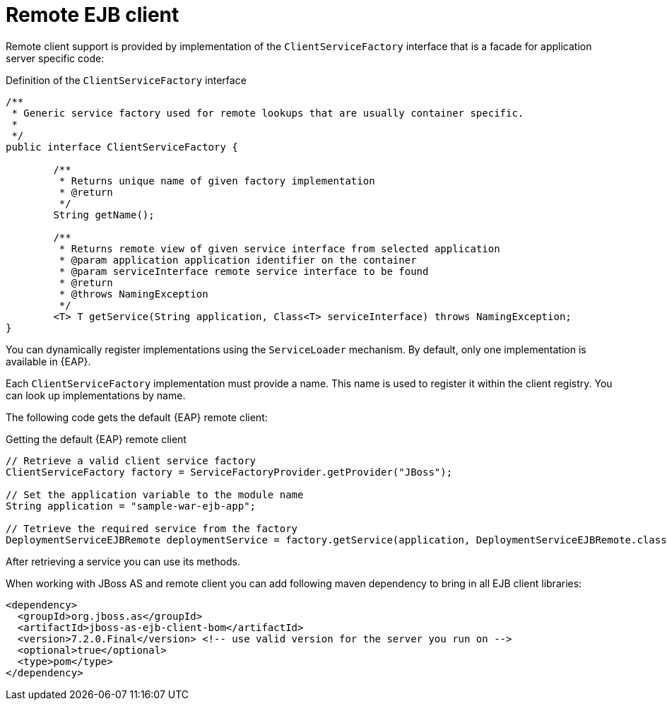 [id='ejb-remote-client-con_{context}']
= Remote EJB client

Remote client support is provided by implementation of the `ClientServiceFactory` interface that is a facade for application server specific code:

.Definition of the `ClientServiceFactory` interface
[source,java]
----
/**
 * Generic service factory used for remote lookups that are usually container specific.
 *
 */
public interface ClientServiceFactory {
	
	/**
	 * Returns unique name of given factory implementation
	 * @return
	 */
	String getName();

	/**
	 * Returns remote view of given service interface from selected application
	 * @param application application identifier on the container
	 * @param serviceInterface remote service interface to be found
	 * @return
	 * @throws NamingException
	 */
	<T> T getService(String application, Class<T> serviceInterface) throws NamingException;
}
----

You can dynamically register implementations using the `ServiceLoader` mechanism. By default, only one implementation is available in {EAP}. 

Each `ClientServiceFactory` implementation must provide a name. This name is  used to register it within the client registry. You can look up implementations by name.

The following code gets the default {EAP} remote client:

.Getting the default {EAP} remote client
[source,java]
----
// Retrieve a valid client service factory
ClientServiceFactory factory = ServiceFactoryProvider.getProvider("JBoss");

// Set the application variable to the module name
String application = "sample-war-ejb-app";

// Tetrieve the required service from the factory
DeploymentServiceEJBRemote deploymentService = factory.getService(application, DeploymentServiceEJBRemote.class);
----

After retrieving a service you can use its methods.

When working with JBoss AS and remote client you can add following maven dependency to bring in all EJB client libraries:

[source,xml]
----
<dependency>
  <groupId>org.jboss.as</groupId>
  <artifactId>jboss-as-ejb-client-bom</artifactId>
  <version>7.2.0.Final</version> <!-- use valid version for the server you run on -->
  <optional>true</optional>
  <type>pom</type>
</dependency>
----

